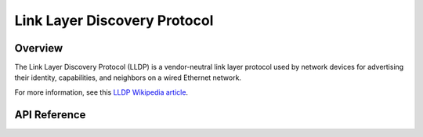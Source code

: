.. _lldp_interface:

Link Layer Discovery Protocol
#############################

Overview
********

The Link Layer Discovery Protocol (LLDP) is a vendor-neutral link layer
protocol used by network devices for advertising their identity, capabilities,
and neighbors on a wired Ethernet network.

For more information, see this
`LLDP Wikipedia article <https://en.wikipedia.org/wiki/Link_Layer_Discovery_Protocol>`_.

API Reference
*************

.. doxygengroup:: lldp
   :project: Zephyr
